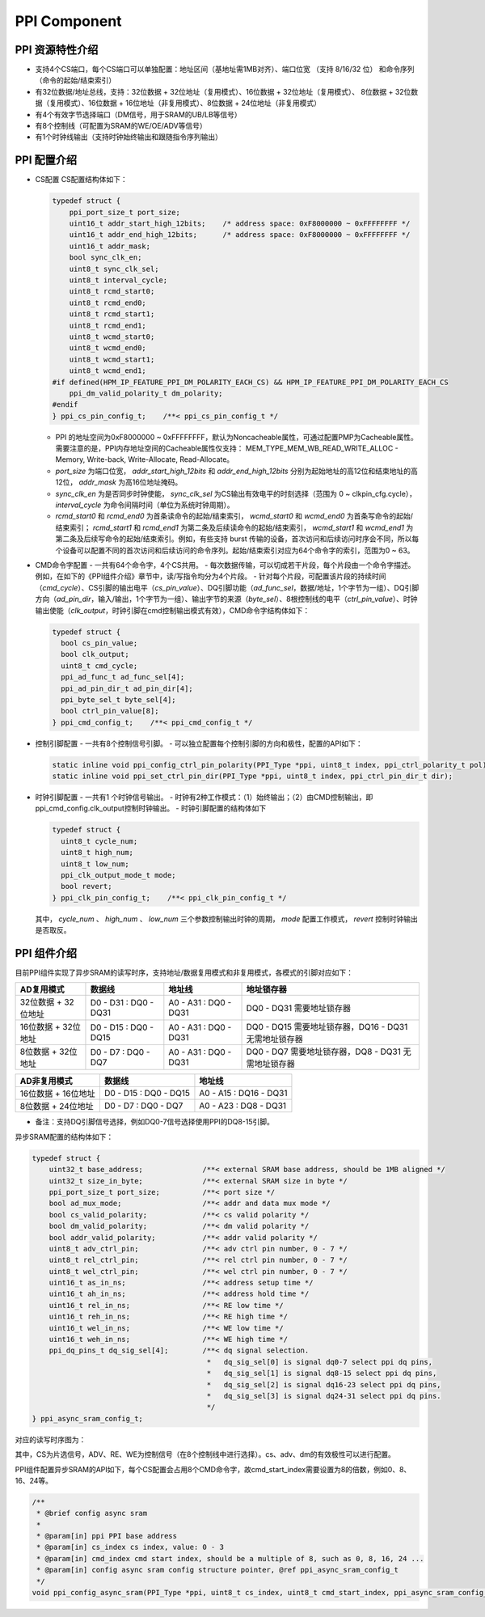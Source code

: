 .. _ppi_component:

PPI Component
=============

PPI 资源特性介绍
----------------

- 支持4个CS端口，每个CS端口可以单独配置：地址区间（基地址需1MB对齐）、端口位宽 （支持 8/16/32 位） 和命令序列 （命令的起始/结束索引）
- 有32位数据/地址总线，支持：32位数据 + 32位地址（复用模式）、16位数据 + 32位地址（复用模式）、 8位数据 + 32位数据（复用模式）、16位数据 + 16位地址（非复用模式）、8位数据 + 24位地址（非复用模式）
- 有4个有效字节选择端口（DM信号，用于SRAM的UB/LB等信号）
- 有8个控制线（可配置为SRAM的WE/OE/ADV等信号）
- 有1个时钟线输出（支持时钟始终输出和跟随指令序列输出）

.. image:: doc/ppi_module.png

PPI 配置介绍
------------

- CS配置
  CS配置结构体如下：

  .. code-block:: c

    typedef struct {
        ppi_port_size_t port_size;
        uint16_t addr_start_high_12bits;    /* address space: 0xF8000000 ~ 0xFFFFFFFF */
        uint16_t addr_end_high_12bits;      /* address space: 0xF8000000 ~ 0xFFFFFFFF */
        uint16_t addr_mask;
        bool sync_clk_en;
        uint8_t sync_clk_sel;
        uint8_t interval_cycle;
        uint8_t rcmd_start0;
        uint8_t rcmd_end0;
        uint8_t rcmd_start1;
        uint8_t rcmd_end1;
        uint8_t wcmd_start0;
        uint8_t wcmd_end0;
        uint8_t wcmd_start1;
        uint8_t wcmd_end1;
    #if defined(HPM_IP_FEATURE_PPI_DM_POLARITY_EACH_CS) && HPM_IP_FEATURE_PPI_DM_POLARITY_EACH_CS
        ppi_dm_valid_polarity_t dm_polarity;
    #endif
    } ppi_cs_pin_config_t;    /**< ppi_cs_pin_config_t */

  - PPI 的地址空间为0xF8000000 ~ 0xFFFFFFFF，默认为Noncacheable属性，可通过配置PMP为Cacheable属性。需要注意的是，PPI内存地址空间的Cacheable属性仅支持： MEM_TYPE_MEM_WB_READ_WRITE_ALLOC - Memory, Write-back, Write-Allocate, Read-Allocate。
  - `port_size` 为端口位宽， `addr_start_high_12bits` 和 `addr_end_high_12bits` 分别为起始地址的高12位和结束地址的高12位， `addr_mask` 为高16位地址掩码。
  - `sync_clk_en` 为是否同步时钟使能， `sync_clk_sel` 为CS输出有效电平的时刻选择（范围为 0 ~ clkpin_cfg.cycle）， `interval_cycle` 为命令间隔时间（单位为系统时钟周期）。
  - `rcmd_start0` 和 `rcmd_end0` 为首条读命令的起始/结束索引， `wcmd_start0` 和 `wcmd_end0` 为首条写命令的起始/结束索引； `rcmd_start1` 和 `rcmd_end1` 为第二条及后续读命令的起始/结束索引， `wcmd_start1` 和 `wcmd_end1` 为第二条及后续写命令的起始/结束索引。例如，有些支持 burst 传输的设备，首次访问和后续访问时序会不同，所以每个设备可以配置不同的首次访问和后续访问的命令序列。起始/结束索引对应为64个命令字的索引，范围为0 ~ 63。

- CMD命令字配置
  - 一共有64个命令字，4个CS共用。
  - 每次数据传输，可以切成若干片段，每个片段由一个命令字描述。例如，在如下的《PPI组件介绍》章节中，读/写指令均分为4个片段。
  - 针对每个片段，可配置该片段的持续时间（`cmd_cycle`）、CS引脚的输出电平（`cs_pin_value`）、DQ引脚功能（`ad_func_sel`，数据/地址，1个字节为一组）、DQ引脚方向（`ad_pin_dir`，输入/输出，1个字节为一组）、输出字节的来源（`byte_sel`）、8根控制线的电平（`ctrl_pin_value`）、时钟输出使能（`clk_output`，时钟引脚在cmd控制输出模式有效），CMD命令字结构体如下：

  .. code-block:: c

    typedef struct {
      bool cs_pin_value;
      bool clk_output;
      uint8_t cmd_cycle;
      ppi_ad_func_t ad_func_sel[4];
      ppi_ad_pin_dir_t ad_pin_dir[4];
      ppi_byte_sel_t byte_sel[4];
      bool ctrl_pin_value[8];
    } ppi_cmd_config_t;    /**< ppi_cmd_config_t */

- 控制引脚配置
  - 一共有8个控制信号引脚。
  - 可以独立配置每个控制引脚的方向和极性，配置的API如下：

  .. code-block:: c

    static inline void ppi_config_ctrl_pin_polarity(PPI_Type *ppi, uint8_t index, ppi_ctrl_polarity_t pol);
    static inline void ppi_set_ctrl_pin_dir(PPI_Type *ppi, uint8_t index, ppi_ctrl_pin_dir_t dir);

- 时钟引脚配置
  - 一共有1 个时钟信号输出。
  - 时钟有2种工作模式：（1）始终输出；（2）由CMD控制输出，即ppi_cmd_config.clk_output控制时钟输出。
  - 时钟引脚配置的结构体如下

  .. code-block:: c

    typedef struct {
      uint8_t cycle_num;
      uint8_t high_num;
      uint8_t low_num;
      ppi_clk_output_mode_t mode;
      bool revert;
    } ppi_clk_pin_config_t;    /**< ppi_clk_pin_config_t */

  其中， `cycle_num` 、 `high_num` 、 `low_num` 三个参数控制输出时钟的周期， `mode` 配置工作模式， `revert` 控制时钟输出是否取反。

PPI 组件介绍
------------

目前PPI组件实现了异步SRAM的读写时序，支持地址/数据复用模式和非复用模式，各模式的引脚对应如下：

.. list-table::
   :header-rows: 1

   * - AD复用模式
     - 数据线
     - 地址线
     - 地址锁存器
   * - 32位数据 + 32位地址
     - D0 - D31 : DQ0 - DQ31
     - A0 - A31 : DQ0 - DQ31
     - DQ0 - DQ31 需要地址锁存器
   * - 16位数据 + 32位地址
     - D0 - D15 : DQ0 - DQ15
     - A0 - A31 : DQ0 - DQ31
     - DQ0 - DQ15 需要地址锁存器，DQ16 - DQ31 无需地址锁存器
   * - 8位数据 + 32位地址
     - D0 - D7 : DQ0 - DQ7
     - A0 - A31 : DQ0 - DQ31
     - DQ0 - DQ7 需要地址锁存器，DQ8 - DQ31 无需地址锁存器

.. list-table::
   :header-rows: 1

   * - AD非复用模式
     - 数据线
     - 地址线
   * - 16位数据 + 16位地址
     - D0 - D15 : DQ0 - DQ15
     - A0 - A15 : DQ16 - DQ31
   * - 8位数据 + 24位地址
     - D0 - D7 : DQ0 - DQ7
     - A0 - A23 : DQ8 - DQ31

- 备注：支持DQ引脚信号选择，例如DQ0-7信号选择使用PPI的DQ8-15引脚。

异步SRAM配置的结构体如下：

.. code-block:: c

  typedef struct {
      uint32_t base_address;              /**< external SRAM base address, should be 1MB aligned */
      uint32_t size_in_byte;              /**< external SRAM size in byte */
      ppi_port_size_t port_size;          /**< port size */
      bool ad_mux_mode;                   /**< addr and data mux mode */
      bool cs_valid_polarity;             /**< cs valid polarity */
      bool dm_valid_polarity;             /**< dm valid polarity */
      bool addr_valid_polarity;           /**< addr valid polarity */
      uint8_t adv_ctrl_pin;               /**< adv ctrl pin number, 0 - 7 */
      uint8_t rel_ctrl_pin;               /**< rel ctrl pin number, 0 - 7 */
      uint8_t wel_ctrl_pin;               /**< wel ctrl pin number, 0 - 7 */
      uint16_t as_in_ns;                  /**< address setup time */
      uint16_t ah_in_ns;                  /**< address hold time */
      uint16_t rel_in_ns;                 /**< RE low time */
      uint16_t reh_in_ns;                 /**< RE high time */
      uint16_t wel_in_ns;                 /**< WE low time */
      uint16_t weh_in_ns;                 /**< WE high time */
      ppi_dq_pins_t dq_sig_sel[4];        /**< dq signal selection.
                                           *   dq_sig_sel[0] is signal dq0-7 select ppi dq pins,
                                           *   dq_sig_sel[1] is signal dq8-15 select ppi dq pins,
                                           *   dq_sig_sel[2] is signal dq16-23 select ppi dq pins,
                                           *   dq_sig_sel[3] is signal dq24-31 select ppi dq pins.
                                           */
  } ppi_async_sram_config_t;

对应的读写时序图为：

.. image:: doc/ppi_async_sram_rw.png

其中，CS为片选信号，ADV、RE、WE为控制信号（在8个控制线中进行选择）。cs、adv、dm的有效极性可以进行配置。

PPI组件配置异步SRAM的API如下，每个CS配置会占用8个CMD命令字，故cmd_start_index需要设置为8的倍数，例如0、8、16、24等。

.. code-block:: c

  /**
   * @brief config async sram
   *
   * @param[in] ppi PPI base address
   * @param[in] cs_index cs index, value: 0 - 3
   * @param[in] cmd_index cmd start index, should be a multiple of 8, such as 0, 8, 16, 24 ...
   * @param[in] config async sram config structure pointer, @ref ppi_async_sram_config_t
   */
  void ppi_config_async_sram(PPI_Type *ppi, uint8_t cs_index, uint8_t cmd_start_index, ppi_async_sram_config_t *config);
